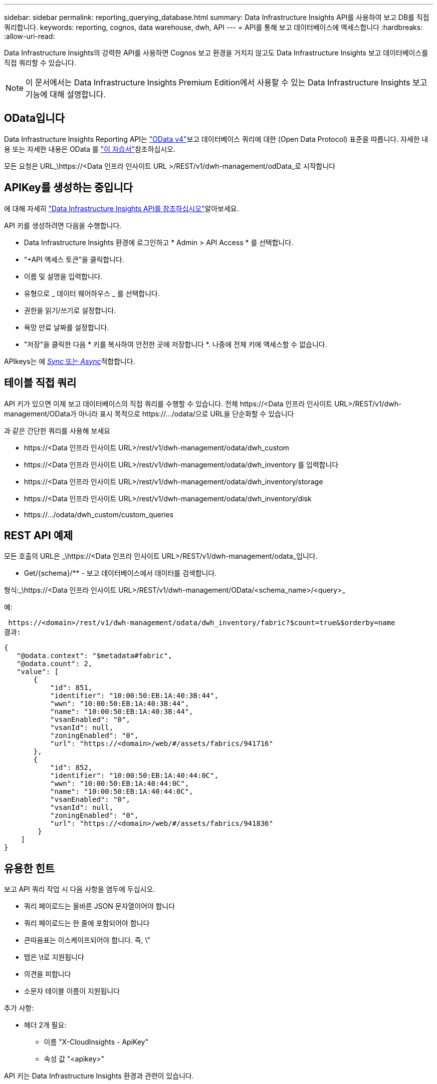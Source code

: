 ---
sidebar: sidebar 
permalink: reporting_querying_database.html 
summary: Data Infrastructure Insights API를 사용하여 보고 DB를 직접 쿼리합니다. 
keywords: reporting, cognos, data warehouse, dwh, API 
---
= API를 통해 보고 데이터베이스에 액세스합니다
:hardbreaks:
:allow-uri-read: 


[role="lead"]
Data Infrastructure Insights의 강력한 API를 사용하면 Cognos 보고 환경을 거치지 않고도 Data Infrastructure Insights 보고 데이터베이스를 직접 쿼리할 수 있습니다.


NOTE: 이 문서에서는 Data Infrastructure Insights Premium Edition에서 사용할 수 있는 Data Infrastructure Insights 보고 기능에 대해 설명합니다.



== OData입니다

Data Infrastructure Insights Reporting API는 link:https://www.odata.org/["OData v4"]보고 데이터베이스 쿼리에 대한 (Open Data Protocol) 표준을 따릅니다. 자세한 내용 또는 자세한 내용은 OData 를 link:https://www.odata.org/getting-started/basic-tutorial/["이 자습서"]참조하십시오.

모든 요청은 URL_\https://<Data 인프라 인사이트 URL >/REST/v1/dwh-management/odData_로 시작합니다



== APIKey를 생성하는 중입니다

에 대해 자세히 link:API_Overview.html["Data Infrastructure Insights API를 참조하십시오"]알아보세요.

API 키를 생성하려면 다음을 수행합니다.

* Data Infrastructure Insights 환경에 로그인하고 * Admin > API Access * 를 선택합니다.
* “+API 액세스 토큰”을 클릭합니다.
* 이름 및 설명을 입력합니다.
* 유형으로 _ 데이터 웨어하우스 _ 를 선택합니다.
* 권한을 읽기/쓰기로 설정합니다.
* 욕망 만료 날짜를 설정합니다.
* "저장"을 클릭한 다음 * 키를 복사하여 안전한 곳에 저장합니다 *. 나중에 전체 키에 액세스할 수 없습니다.


APIkeys는 에 <<synchronous-or-asynchronous,_Sync_ 또는 _Async_>>적합합니다.



== 테이블 직접 쿼리

API 키가 있으면 이제 보고 데이터베이스의 직접 쿼리를 수행할 수 있습니다. 전체 \https://<Data 인프라 인사이트 URL>/REST/v1/dwh-management/OData가 아니라 표시 목적으로 \https://.../odata/으로 URL을 단순화할 수 있습니다

과 같은 간단한 쿼리를 사용해 보세요

* \https://<Data 인프라 인사이트 URL>/rest/v1/dwh-management/odata/dwh_custom
* \https://<Data 인프라 인사이트 URL>/rest/v1/dwh-management/odata/dwh_inventory 를 입력합니다
* \https://<Data 인프라 인사이트 URL>/rest/v1/dwh-management/odata/dwh_inventory/storage
* \https://<Data 인프라 인사이트 URL>/rest/v1/dwh-management/odata/dwh_inventory/disk
* \https://.../odata/dwh_custom/custom_queries




== REST API 예제

모든 호출의 URL은 _\https://<Data 인프라 인사이트 URL>/REST/v1/dwh-management/odata_입니다.

* Get/{schema}/** - 보고 데이터베이스에서 데이터를 검색합니다.


형식:_\https://<Data 인프라 인사이트 URL>/REST/v1/dwh-management/OData/<schema_name>/<query>_

예:

 https://<domain>/rest/v1/dwh-management/odata/dwh_inventory/fabric?$count=true&$orderby=name
결과:

....
{
   "@odata.context": "$metadata#fabric",
   "@odata.count": 2,
   "value": [
       {
           "id": 851,
           "identifier": "10:00:50:EB:1A:40:3B:44",
           "wwn": "10:00:50:EB:1A:40:3B:44",
           "name": "10:00:50:EB:1A:40:3B:44",
           "vsanEnabled": "0",
           "vsanId": null,
           "zoningEnabled": "0",
           "url": "https://<domain>/web/#/assets/fabrics/941716"
       },
       {
           "id": 852,
           "identifier": "10:00:50:EB:1A:40:44:0C",
           "wwn": "10:00:50:EB:1A:40:44:0C",
           "name": "10:00:50:EB:1A:40:44:0C",
           "vsanEnabled": "0",
           "vsanId": null,
           "zoningEnabled": "0",
           "url": "https://<domain>/web/#/assets/fabrics/941836"
        }
    ]
}
....


== 유용한 힌트

보고 API 쿼리 작업 시 다음 사항을 염두에 두십시오.

* 쿼리 페이로드는 올바른 JSON 문자열이어야 합니다
* 쿼리 페이로드는 한 줄에 포함되어야 합니다
* 큰따옴표는 이스케이프되어야 합니다. 즉, \"
* 탭은 \t로 지원됩니다
* 의견을 피합니다
* 소문자 테이블 이름이 지원됩니다


추가 사항:

* 헤더 2개 필요:
+
** 이름 "X-CloudInsights - ApiKey"
** 속성 값 "<apikey>"




API 키는 Data Infrastructure Insights 환경과 관련이 있습니다.



== 동기식 또는 비동기식?

기본적으로 API 명령은 _synchronous_mode에서 작동하므로 요청을 보내고 응답이 즉시 반환됩니다. 그러나 쿼리를 실행하는 데 시간이 오래 걸릴 수 있으므로 요청 시간이 초과될 수 있습니다. 이 문제를 해결하려면 요청을 비동기적으로 _ 실행할 수 있습니다. 비동기 모드에서 요청은 실행을 모니터링할 수 있는 URL을 반환합니다. URL이 준비되면 결과가 반환됩니다.

비동기 모드에서 쿼리를 실행하려면 요청에 헤더를 추가합니다 `*Prefer: respond-async*`. 성공적으로 실행되면 응답에 다음 헤더가 포함됩니다.

....
Status Code: 202 (which means ACCEPTED)
preference-applied: respond-async
location: https://<Data Infrastructure Insights URL>/rest/v1/dwh-management/odata/dwh_custom/asyncStatus/<token>
....
위치 URL을 쿼리하면 응답이 아직 준비되지 않은 경우 동일한 헤더가 반환되고 응답이 준비되면 상태 200으로 반환됩니다. 응답 내용은 텍스트 형식이며 원본 쿼리의 http 상태와 일부 메타데이터를 포함하고 그 다음에 원본 쿼리의 결과가 나옵니다.

....
HTTP/1.1 200 OK
 OData-Version: 4.0
 Content-Type: application/json;odata.metadata=minimal
 oDataResponseSizeCounted: true

 { <JSON_RESPONSE> }
....
모든 비동기 쿼리 목록과 준비된 쿼리를 보려면 다음 명령을 사용합니다.

 GET https://<Data Infrastructure Insights URL>/rest/v1/dwh-management/odata/dwh_custom/asyncList
응답의 형식은 다음과 같습니다.

....
{
   "queries" : [
       {
           "Query": "https://<Data Infrastructure Insights URL>/rest/v1/dwh-management/odata/dwh_custom/heavy_left_join3?$count=true",
           "Location": "https://<Data Infrastructure Insights URL>/rest/v1/dwh-management/odata/dwh_custom/asyncStatus/<token>",
           "Finished": false
       }
   ]
}
....